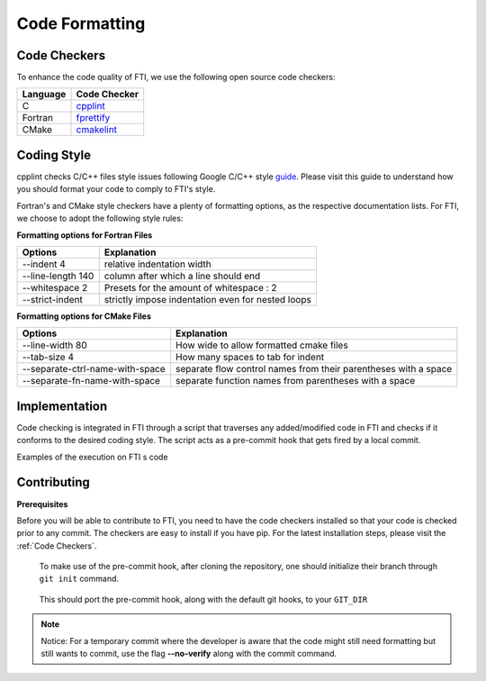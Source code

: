 .. Fault Tolerance Library documentation Code Formatting file
.. _codeformatting:

Code Formatting 
======================

Code Checkers
----------------------

To enhance the code quality of FTI, we use the following open source code checkers:

.. list-table::
   :header-rows: 1

   * - Language
     - Code Checker
   * - C
     - cpplint_
   * - Fortran
     - fprettify_
   * - CMake
     - cmakelint_

.. _cpplint: https://github.com/cpplint/cpplint
.. _fprettify: https://github.com/pseewald/fprettify
.. _cmakelint: https://github.com/cheshirekow/cmake_format


Coding Style
-----------------------

cpplint checks C/C++ files style issues following Google C/C++ style guide_. Please visit this guide to understand how you should format your code to comply to FTI's style. 

Fortran's and CMake style checkers have a plenty of formatting options, as the respective documentation lists. For FTI, we choose to adopt the following style rules: 

**Formatting options for Fortran Files**

.. list-table::
   :header-rows: 1

   * - Options
     - Explanation
   * - --indent 4 
     - relative indentation width
   * - --line-length 140          
     - column after which a line should end
   * - --whitespace 2
     - Presets for the amount of whitespace : 2
   * - --strict-indent               
     - strictly impose indentation even for nested loops

**Formatting options for CMake Files**

.. list-table::
   :header-rows: 1

   * - Options
     - Explanation
   * -  --line-width 80 
     - How wide to allow formatted cmake files
   * - --tab-size 4             
     - How many spaces to tab for indent
   * - --separate-ctrl-name-with-space
     - separate flow control names from their parentheses with a space
   * - --separate-fn-name-with-space            
     - separate function names from parentheses with a space
                     


.. _guide: http://google.github.io/styleguide/cppguide.html


Implementation
----------------------

Code checking is integrated in FTI through a script that traverses any added/modified code in FTI and checks if it conforms to the desired coding style. The script acts as a pre-commit hook that gets fired by a local commit. 

Examples of the execution on FTI s code

.. image:: _static/pre-commit-fails.png
   :width: 600px
   :height: 600px

Contributing
----------------------

**Prerequisites**

Before you will be able to contribute to FTI, you need to have the code checkers installed so that your code is checked prior to any commit.
The checkers are easy to install if you have pip. For the latest installation steps, please visit the :ref:`Code Checkers`. 

..

	To make use of the pre-commit hook, after cloning the repository, one should initialize their branch through ``git init`` command.

..

	This should port the pre-commit hook, along with the default git hooks, to your ``GIT_DIR``



.. note::
	Notice: For a temporary commit where the developer is aware that the code might still need formatting but still wants to commit, use the flag **--no-verify** along with the commit command.
